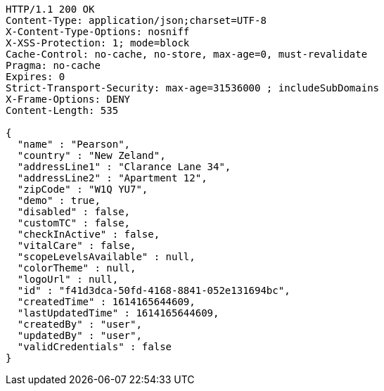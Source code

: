 [source,http,options="nowrap"]
----
HTTP/1.1 200 OK
Content-Type: application/json;charset=UTF-8
X-Content-Type-Options: nosniff
X-XSS-Protection: 1; mode=block
Cache-Control: no-cache, no-store, max-age=0, must-revalidate
Pragma: no-cache
Expires: 0
Strict-Transport-Security: max-age=31536000 ; includeSubDomains
X-Frame-Options: DENY
Content-Length: 535

{
  "name" : "Pearson",
  "country" : "New Zeland",
  "addressLine1" : "Clarance Lane 34",
  "addressLine2" : "Apartment 12",
  "zipCode" : "W1Q YU7",
  "demo" : true,
  "disabled" : false,
  "customTC" : false,
  "checkInActive" : false,
  "vitalCare" : false,
  "scopeLevelsAvailable" : null,
  "colorTheme" : null,
  "logoUrl" : null,
  "id" : "f41d3dca-50fd-4168-8841-052e131694bc",
  "createdTime" : 1614165644609,
  "lastUpdatedTime" : 1614165644609,
  "createdBy" : "user",
  "updatedBy" : "user",
  "validCredentials" : false
}
----